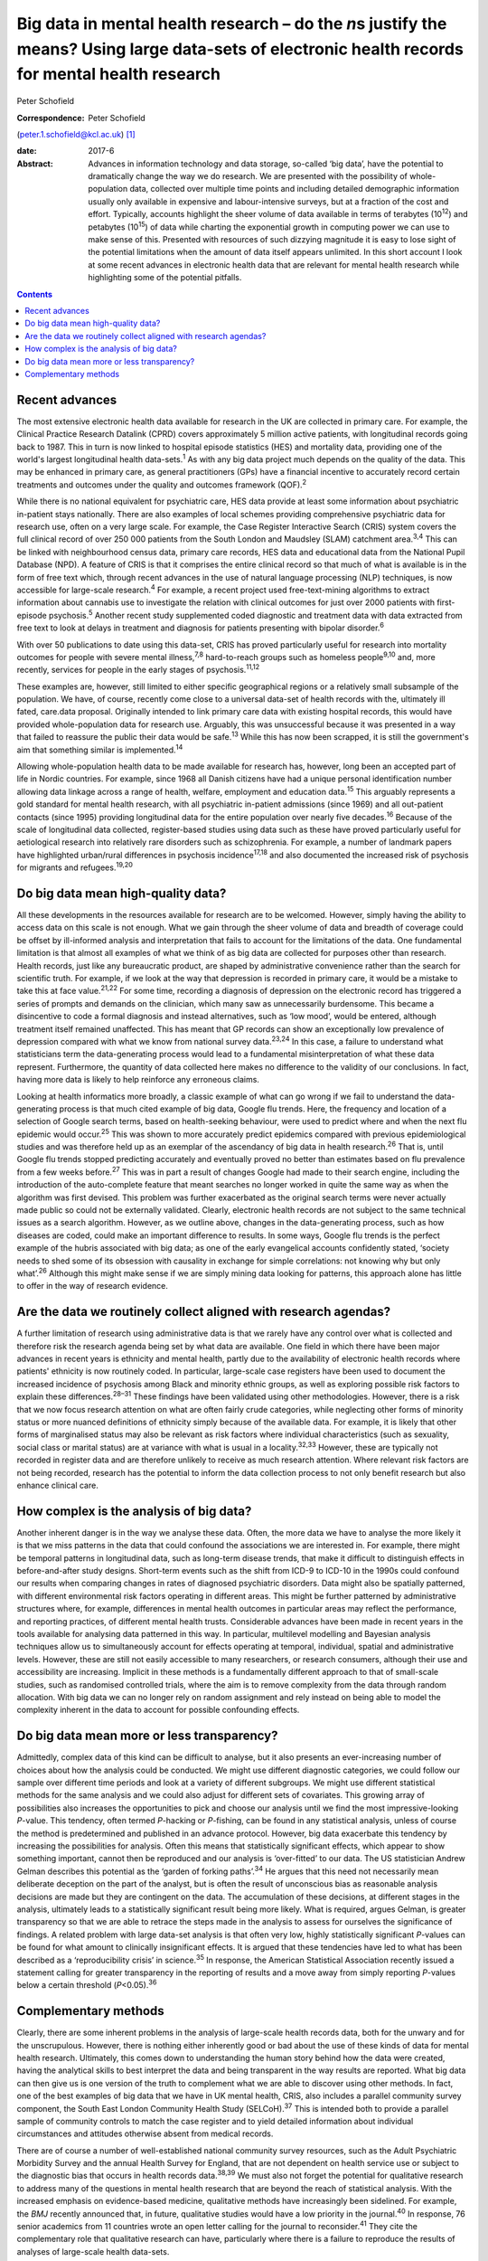 ===================================================================================================================================================
Big data in mental health research – do the *n*\ s justify the means? Using large data-sets of electronic health records for mental health research
===================================================================================================================================================



Peter Schofield

:Correspondence: Peter Schofield
(peter.1.schofield@kcl.ac.uk)  [1]_

:date: 2017-6

:Abstract:
   Advances in information technology and data storage, so-called ‘big
   data’, have the potential to dramatically change the way we do
   research. We are presented with the possibility of whole-population
   data, collected over multiple time points and including detailed
   demographic information usually only available in expensive and
   labour-intensive surveys, but at a fraction of the cost and effort.
   Typically, accounts highlight the sheer volume of data available in
   terms of terabytes (10\ :sup:`12`) and petabytes (10\ :sup:`15`) of
   data while charting the exponential growth in computing power we can
   use to make sense of this. Presented with resources of such dizzying
   magnitude it is easy to lose sight of the potential limitations when
   the amount of data itself appears unlimited. In this short account I
   look at some recent advances in electronic health data that are
   relevant for mental health research while highlighting some of the
   potential pitfalls.


.. contents::
   :depth: 3
..

.. _S1:

Recent advances
===============

The most extensive electronic health data available for research in the
UK are collected in primary care. For example, the Clinical Practice
Research Datalink (CPRD) covers approximately 5 million active patients,
with longitudinal records going back to 1987. This in turn is now linked
to hospital episode statistics (HES) and mortality data, providing one
of the world's largest longitudinal health data-sets.\ :sup:`1` As with
any big data project much depends on the quality of the data. This may
be enhanced in primary care, as general practitioners (GPs) have a
financial incentive to accurately record certain treatments and outcomes
under the quality and outcomes framework (QOF).\ :sup:`2`

While there is no national equivalent for psychiatric care, HES data
provide at least some information about psychiatric in-patient stays
nationally. There are also examples of local schemes providing
comprehensive psychiatric data for research use, often on a very large
scale. For example, the Case Register Interactive Search (CRIS) system
covers the full clinical record of over 250 000 patients from the South
London and Maudsley (SLAM) catchment area.\ :sup:`3,4` This can be
linked with neighbourhood census data, primary care records, HES data
and educational data from the National Pupil Database (NPD). A feature
of CRIS is that it comprises the entire clinical record so that much of
what is available is in the form of free text which, through recent
advances in the use of natural language processing (NLP) techniques, is
now accessible for large-scale research.\ :sup:`4` For example, a recent
project used free-text-mining algorithms to extract information about
cannabis use to investigate the relation with clinical outcomes for just
over 2000 patients with first-episode psychosis.\ :sup:`5` Another
recent study supplemented coded diagnostic and treatment data with data
extracted from free text to look at delays in treatment and diagnosis
for patients presenting with bipolar disorder.\ :sup:`6`

With over 50 publications to date using this data-set, CRIS has proved
particularly useful for research into mortality outcomes for people with
severe mental illness,\ :sup:`7,8` hard-to-reach groups such as homeless
people\ :sup:`9,10` and, more recently, services for people in the early
stages of psychosis.\ :sup:`11,12`

These examples are, however, still limited to either specific
geographical regions or a relatively small subsample of the population.
We have, of course, recently come close to a universal data-set of
health records with the, ultimately ill fated, care.data proposal.
Originally intended to link primary care data with existing hospital
records, this would have provided whole-population data for research
use. Arguably, this was unsuccessful because it was presented in a way
that failed to reassure the public their data would be safe.\ :sup:`13`
While this has now been scrapped, it is still the government's aim that
something similar is implemented.\ :sup:`14`

Allowing whole-population health data to be made available for research
has, however, long been an accepted part of life in Nordic countries.
For example, since 1968 all Danish citizens have had a unique personal
identification number allowing data linkage across a range of health,
welfare, employment and education data.\ :sup:`15` This arguably
represents a gold standard for mental health research, with all
psychiatric in-patient admissions (since 1969) and all out-patient
contacts (since 1995) providing longitudinal data for the entire
population over nearly five decades.\ :sup:`16` Because of the scale of
longitudinal data collected, register-based studies using data such as
these have proved particularly useful for aetiological research into
relatively rare disorders such as schizophrenia. For example, a number
of landmark papers have highlighted urban/rural differences in psychosis
incidence\ :sup:`17,18` and also documented the increased risk of
psychosis for migrants and refugees.\ :sup:`19,20`

.. _S2:

Do big data mean high-quality data?
===================================

All these developments in the resources available for research are to be
welcomed. However, simply having the ability to access data on this
scale is not enough. What we gain through the sheer volume of data and
breadth of coverage could be offset by ill-informed analysis and
interpretation that fails to account for the limitations of the data.
One fundamental limitation is that almost all examples of what we think
of as big data are collected for purposes other than research. Health
records, just like any bureaucratic product, are shaped by
administrative convenience rather than the search for scientific truth.
For example, if we look at the way that depression is recorded in
primary care, it would be a mistake to take this at face
value.\ :sup:`21,22` For some time, recording a diagnosis of depression
on the electronic record has triggered a series of prompts and demands
on the clinician, which many saw as unnecessarily burdensome. This
became a disincentive to code a formal diagnosis and instead
alternatives, such as ‘low mood’, would be entered, although treatment
itself remained unaffected. This has meant that GP records can show an
exceptionally low prevalence of depression compared with what we know
from national survey data.\ :sup:`23,24` In this case, a failure to
understand what statisticians term the data-generating process would
lead to a fundamental misinterpretation of what these data represent.
Furthermore, the quantity of data collected here makes no difference to
the validity of our conclusions. In fact, having more data is likely to
help reinforce any erroneous claims.

Looking at health informatics more broadly, a classic example of what
can go wrong if we fail to understand the data-generating process is
that much cited example of big data, Google flu trends. Here, the
frequency and location of a selection of Google search terms, based on
health-seeking behaviour, were used to predict where and when the next
flu epidemic would occur.\ :sup:`25` This was shown to more accurately
predict epidemics compared with previous epidemiological studies and was
therefore held up as an exemplar of the ascendancy of big data in health
research.\ :sup:`26` That is, until Google flu trends stopped predicting
accurately and eventually proved no better than estimates based on flu
prevalence from a few weeks before.\ :sup:`27` This was in part a result
of changes Google had made to their search engine, including the
introduction of the auto-complete feature that meant searches no longer
worked in quite the same way as when the algorithm was first devised.
This problem was further exacerbated as the original search terms were
never actually made public so could not be externally validated.
Clearly, electronic health records are not subject to the same technical
issues as a search algorithm. However, as we outline above, changes in
the data-generating process, such as how diseases are coded, could make
an important difference to results. In some ways, Google flu trends is
the perfect example of the hubris associated with big data; as one of
the early evangelical accounts confidently stated, ‘society needs to
shed some of its obsession with causality in exchange for simple
correlations: not knowing why but only what’.\ :sup:`26` Although this
might make sense if we are simply mining data looking for patterns, this
approach alone has little to offer in the way of research evidence.

.. _S3:

Are the data we routinely collect aligned with research agendas?
================================================================

A further limitation of research using administrative data is that we
rarely have any control over what is collected and therefore risk the
research agenda being set by what data are available. One field in which
there have been major advances in recent years is ethnicity and mental
health, partly due to the availability of electronic health records
where patients' ethnicity is now routinely coded. In particular,
large-scale case registers have been used to document the increased
incidence of psychosis among Black and minority ethnic groups, as well
as exploring possible risk factors to explain these
differences.\ :sup:`28–31` These findings have been validated using
other methodologies. However, there is a risk that we now focus research
attention on what are often fairly crude categories, while neglecting
other forms of minority status or more nuanced definitions of ethnicity
simply because of the available data. For example, it is likely that
other forms of marginalised status may also be relevant as risk factors
where individual characteristics (such as sexuality, social class or
marital status) are at variance with what is usual in a
locality.\ :sup:`32,33` However, these are typically not recorded in
register data and are therefore unlikely to receive as much research
attention. Where relevant risk factors are not being recorded, research
has the potential to inform the data collection process to not only
benefit research but also enhance clinical care.

.. _S4:

How complex is the analysis of big data?
========================================

Another inherent danger is in the way we analyse these data. Often, the
more data we have to analyse the more likely it is that we miss patterns
in the data that could confound the associations we are interested in.
For example, there might be temporal patterns in longitudinal data, such
as long-term disease trends, that make it difficult to distinguish
effects in before-and-after study designs. Short-term events such as the
shift from ICD-9 to ICD-10 in the 1990s could confound our results when
comparing changes in rates of diagnosed psychiatric disorders. Data
might also be spatially patterned, with different environmental risk
factors operating in different areas. This might be further patterned by
administrative structures where, for example, differences in mental
health outcomes in particular areas may reflect the performance, and
reporting practices, of different mental health trusts. Considerable
advances have been made in recent years in the tools available for
analysing data patterned in this way. In particular, multilevel
modelling and Bayesian analysis techniques allow us to simultaneously
account for effects operating at temporal, individual, spatial and
administrative levels. However, these are still not easily accessible to
many researchers, or research consumers, although their use and
accessibility are increasing. Implicit in these methods is a
fundamentally different approach to that of small-scale studies, such as
randomised controlled trials, where the aim is to remove complexity from
the data through random allocation. With big data we can no longer rely
on random assignment and rely instead on being able to model the
complexity inherent in the data to account for possible confounding
effects.

.. _S5:

Do big data mean more or less transparency?
===========================================

Admittedly, complex data of this kind can be difficult to analyse, but
it also presents an ever-increasing number of choices about how the
analysis could be conducted. We might use different diagnostic
categories, we could follow our sample over different time periods and
look at a variety of different subgroups. We might use different
statistical methods for the same analysis and we could also adjust for
different sets of covariates. This growing array of possibilities also
increases the opportunities to pick and choose our analysis until we
find the most impressive-looking *P*-value. This tendency, often termed
*P*-hacking or *P*-fishing, can be found in any statistical analysis,
unless of course the method is predetermined and published in an advance
protocol. However, big data exacerbate this tendency by increasing the
possibilities for analysis. Often this means that statistically
significant effects, which appear to show something important, cannot
then be reproduced and our analysis is ‘over-fitted’ to our data. The US
statistician Andrew Gelman describes this potential as the ‘garden of
forking paths’.\ :sup:`34` He argues that this need not necessarily mean
deliberate deception on the part of the analyst, but is often the result
of unconscious bias as reasonable analysis decisions are made but they
are contingent on the data. The accumulation of these decisions, at
different stages in the analysis, ultimately leads to a statistically
significant result being more likely. What is required, argues Gelman,
is greater transparency so that we are able to retrace the steps made in
the analysis to assess for ourselves the significance of findings. A
related problem with large data-set analysis is that often very low,
highly statistically significant *P*-values can be found for what amount
to clinically insignificant effects. It is argued that these tendencies
have led to what has been described as a ‘reproducibility crisis’ in
science.\ :sup:`35` In response, the American Statistical Association
recently issued a statement calling for greater transparency in the
reporting of results and a move away from simply reporting *P*-values
below a certain threshold (*P*\ <0.05).\ :sup:`36`

.. _S6:

Complementary methods
=====================

Clearly, there are some inherent problems in the analysis of large-scale
health records data, both for the unwary and for the unscrupulous.
However, there is nothing either inherently good or bad about the use of
these kinds of data for mental health research. Ultimately, this comes
down to understanding the human story behind how the data were created,
having the analytical skills to best interpret the data and being
transparent in the way results are reported. What big data can then give
us is one version of the truth to complement what we are able to
discover using other methods. In fact, one of the best examples of big
data that we have in UK mental health, CRIS, also includes a parallel
community survey component, the South East London Community Health Study
(SELCoH).\ :sup:`37` This is intended both to provide a parallel sample
of community controls to match the case register and to yield detailed
information about individual circumstances and attitudes otherwise
absent from medical records.

There are of course a number of well-established national community
survey resources, such as the Adult Psychiatric Morbidity Survey and the
annual Health Survey for England, that are not dependent on health
service use or subject to the diagnostic bias that occurs in health
records data.\ :sup:`38,39` We must also not forget the potential for
qualitative research to address many of the questions in mental health
research that are beyond the reach of statistical analysis. With the
increased emphasis on evidence-based medicine, qualitative methods have
increasingly been sidelined. For example, the *BMJ* recently announced
that, in future, qualitative studies would have a low priority in the
journal.\ :sup:`40` In response, 76 senior academics from 11 countries
wrote an open letter calling for the journal to reconsider.\ :sup:`41`
They cite the complementary role that qualitative research can have,
particularly where there is a failure to reproduce the results of
analyses of large-scale health data-sets.

Last, let us not forget that the research we do is only meaningful in
that it relates to the, essentially individual, experience of mental
disorder. Whatever volume of data we analyse, whether we look at *n* =
100 or *n* = 1 000 000, ultimately we are interested in what this can
tell us about the experience of *n* = 1.

The author would like to acknowledge the contribution of Justin Lock,
who provided the inspiration for the title of this editorial.

.. [1]
   **Peter Schofield** is a research fellow in the Division of Health
   and Social Care Research, King's College London, London, UK.
